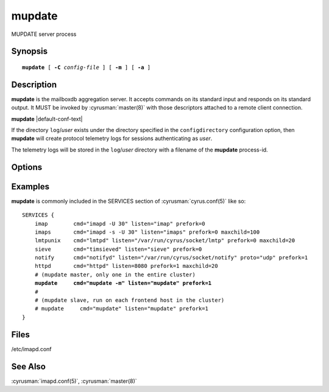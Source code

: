 .. _imap-admin-commands-mupdate:

===========
**mupdate**
===========

MUPDATE server process

Synopsis
========

.. parsed-literal::

    **mupdate** [ **-C** *config-file* ] [ **-m** ] [ **-a** ]

Description
===========

**mupdate** is the mailboxdb aggregation server.  It accepts commands 
on its standard input and responds on its standard output.  It MUST be 
invoked by :cyrusman:`master(8)` with those descriptors attached to a 
remote client connection.

**mupdate** |default-conf-text|

If the directory ``log``\/*user* exists under the directory specified in
the ``configdirectory`` configuration option, then **mupdate** will create
protocol telemetry logs for sessions authenticating as *user*.

The telemetry logs will be stored in the ``log``/\ *user* directory with
a filename of the **mupdate** process-id.

Options
=======

.. program:: mupdate

.. option:: -C config-file

    |cli-dash-c-text|

.. option:: -m

    Run as the MUPDATE master.  Default is to act as slave.

.. option:: -a

    [autoselect] Check ``mupdate_server`` setting in
    :cyrusman:`imapd.conf(5)` to see if this is the designated master
    server, and act as master if this is the case.  Otherwise act as
    slave.

Examples
========

**mupdate** is commonly included in the SERVICES section of
:cyrusman:`cyrus.conf(5)` like so:

.. parsed-literal::
    SERVICES {
        imap        cmd="imapd -U 30" listen="imap" prefork=0
        imaps       cmd="imapd -s -U 30" listen="imaps" prefork=0 maxchild=100
        lmtpunix    cmd="lmtpd" listen="/var/run/cyrus/socket/lmtp" prefork=0 maxchild=20
        sieve       cmd="timsieved" listen="sieve" prefork=0
        notify      cmd="notifyd" listen="/var/run/cyrus/socket/notify" proto="udp" prefork=1
        httpd       cmd="httpd" listen=8080 prefork=1 maxchild=20
        # (mupdate master, only one in the entire cluster)
        **mupdate     cmd="mupdate -m" listen="mupdate" prefork=1**
        #
        # (mupdate slave, run on each frontend host in the cluster)
        # mupdate     cmd="mupdate" listen="mupdate" prefork=1
    }

Files
=====

/etc/imapd.conf

See Also
========

:cyrusman:`imapd.conf(5)`,
:cyrusman:`master(8)`
